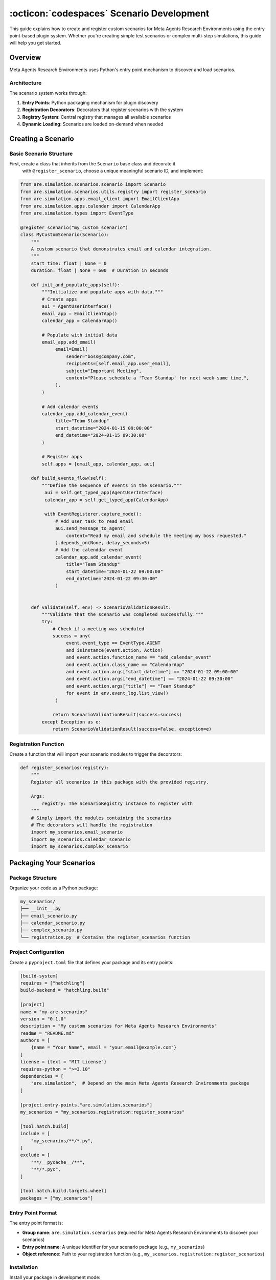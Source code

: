 ..
    Copyright (c) Meta Platforms, Inc. and affiliates.
    All rights reserved.
    
    This source code is licensed under the terms described in the LICENSE file in
    the root directory of this source tree.


:octicon:`codespaces` Scenario Development
==========================================

This guide explains how to create and register custom scenarios for Meta Agents Research Environments
using the entry point-based plugin system. Whether you're creating simple test scenarios
or complex multi-step simulations, this guide will help you get started.


Overview
--------

Meta Agents Research Environments uses Python's entry point mechanism to discover and load scenarios.

Architecture
~~~~~~~~~~~~

The scenario system works through:

1. **Entry Points**: Python packaging mechanism for plugin discovery
2. **Registration Decorators**: Decorators that register scenarios with the system
3. **Registry System**: Central registry that manages all available scenarios
4. **Dynamic Loading**: Scenarios are loaded on-demand when needed

Creating a Scenario
-------------------

Basic Scenario Structure
~~~~~~~~~~~~~~~~~~~~~~~~

First, create a class that inherits from the ``Scenario`` base class and decorate it
 with ``@register_scenario``, choose a unique meaningful scenario ID, and implement:

.. code-block:: python

   from are.simulation.scenarios.scenario import Scenario
   from are.simulation.scenarios.utils.registry import register_scenario
   from are.simulation.apps.email_client import EmailClientApp
   from are.simulation.apps.calendar import CalendarApp
   from are.simulation.types import EventType

   @register_scenario("my_custom_scenario")
   class MyCustomScenario(Scenario):
       """
       A custom scenario that demonstrates email and calendar integration.
       """
       start_time: float | None = 0
       duration: float | None = 600  # Duration in seconds

       def init_and_populate_apps(self):
           """Initialize and populate apps with data."""
           # Create apps
           aui = AgentUserInterface()
           email_app = EmailClientApp()
           calendar_app = CalendarApp()

           # Populate with initial data
           email_app.add_email(
                email=Email(
                    sender="boss@company.com",
                    recipients=[self.email_app.user_email],
                    subject="Important Meeting",
                    content="Please schedule a 'Team Standup' for next week same time.",
                ),
           )

           # Add calendar events
           calendar_app.add_calendar_event(
                title="Team Standup"
                start_datetime="2024-01-15 09:00:00"
                end_datetime="2024-01-15 09:30:00"
           )

           # Register apps
           self.apps = [email_app, calendar_app, aui]

       def build_events_flow(self):
           """Define the sequence of events in the scenario."""
            aui = self.get_typed_app(AgentUserInterface)
            calendar_app = self.get_typed_app(CalendarApp)

            with EventRegisterer.capture_mode():
                # Add user task to read email
                aui.send_message_to_agent(
                    content="Read my email and schedule the meeting my boss requested."
                ).depends_on(None, delay_seconds=5)
                # Add the calenddar event
                calendar_app.add_calendar_event(
                    title="Team Standup"
                    start_datetime="2024-01-22 09:00:00"
                    end_datetime="2024-01-22 09:30:00"
                )


       def validate(self, env) -> ScenarioValidationResult:
           """Validate that the scenario was completed successfully."""
           try:
               # Check if a meeting was scheduled
               success = any(
                    event.event_type == EventType.AGENT
                    and isinstance(event.action, Action)
                    and event.action.function_name == "add_calendar_event"
                    and event.action.class_name == "CalendarApp"
                    and event.action.args["start_datetime"] == "2024-01-22 09:00:00"
                    and event.action.args["end_datetime"] == "2024-01-22 09:30:00"
                    and event.action.args["title"] == "Team Standup"
                    for event in env.event_log.list_view()
                )

               return ScenarioValidationResult(success=success)
           except Exception as e:
               return ScenarioValidationResult(success=False, exception=e)

Registration Function
~~~~~~~~~~~~~~~~~~~~~

Create a function that will import your scenario modules to trigger the decorators:

.. code-block:: python

   def register_scenarios(registry):
       """
       Register all scenarios in this package with the provided registry.

       Args:
           registry: The ScenarioRegistry instance to register with
       """
       # Simply import the modules containing the scenarios
       # The decorators will handle the registration
       import my_scenarios.email_scenario
       import my_scenarios.calendar_scenario
       import my_scenarios.complex_scenario

Packaging Your Scenarios
------------------------

Package Structure
~~~~~~~~~~~~~~~~~

Organize your code as a Python package:

.. code-block:: text

   my_scenarios/
   ├── __init__.py
   ├── email_scenario.py
   ├── calendar_scenario.py
   ├── complex_scenario.py
   └── registration.py  # Contains the register_scenarios function

Project Configuration
~~~~~~~~~~~~~~~~~~~~~

Create a ``pyproject.toml`` file that defines your package and its entry points:

.. code-block:: toml

   [build-system]
   requires = ["hatchling"]
   build-backend = "hatchling.build"

   [project]
   name = "my-are-scenarios"
   version = "0.1.0"
   description = "My custom scenarios for Meta Agents Research Environments"
   readme = "README.md"
   authors = [
       {name = "Your Name", email = "your.email@example.com"}
   ]
   license = {text = "MIT License"}
   requires-python = ">=3.10"
   dependencies = [
       "are.simulation",  # Depend on the main Meta Agents Research Environments package
   ]

   [project.entry-points."are.simulation.scenarios"]
   my_scenarios = "my_scenarios.registration:register_scenarios"

   [tool.hatch.build]
   include = [
       "my_scenarios/**/*.py",
   ]
   exclude = [
       "**/__pycache__/**",
       "**/*.pyc",
   ]

   [tool.hatch.build.targets.wheel]
   packages = ["my_scenarios"]

Entry Point Format
~~~~~~~~~~~~~~~~~~

The entry point format is:

* **Group name**: ``are.simulation.scenarios`` (required for Meta Agents Research Environments to discover your scenarios)
* **Entry point name**: A unique identifier for your scenario package (e.g., ``my_scenarios``)
* **Object reference**: Path to your registration function (e.g., ``my_scenarios.registration:register_scenarios``)

Installation
~~~~~~~~~~~~

Install your package in development mode:

.. code-block:: bash

   pip install -e /path/to/your/package

Or build and install it:

.. code-block:: bash

   cd /path/to/your/package
   pip install .

Advanced Scenario Patterns
--------------------------

Multi-App Scenarios
~~~~~~~~~~~~~~~~~~~

Create scenarios that use multiple apps working together:

.. code-block:: python

   @register_scenario("multi_app_workflow")
   class MultiAppWorkflowScenario(Scenario):
       """Scenario involving email, calendar, and file system."""

       scenario_id = "multi_app_workflow"

       def init_and_populate_apps(self):
           email_app = EmailClientApp()
           calendar_app = CalendarApp()
           file_system = VirtualFileSystemApp()

           # Create initial files
           file_system.create_file(
               "/documents/project_plan.txt",
               "Project timeline and milestones"
           )

           # Add initial email
           email_app.add_email(
                email=Email(
                    sender="client@company.com",
                    recipients=[self.email_app.user_email],
                    subject="Report Request",
                    content="Please send the updated project plan.",
                ),
           )

           self.apps = [email_app, calendar_app, file_system]

       def build_events_flow(self):
           aui = self.get_typed_app(AgentUserInterface)
           email_app = self.get_typed_app(EmailClientApp)
           calendar_app = self.get_typed_app(CalendarApp)

            with EventRegisterer.capture_mode():
                # User event - send task to agent
                send_task_event = (
                    aui.send_message_to_agent(
                        content="Read the email from the client and fulfill their request."
                    )
                ).depends_on(None, delay_seconds=5)
                # Oracle event - send email
                send_email_event = (
                    email_app.send_email(
                        recipients=["agent@company.com"],
                        subject="Project Update Request",
                        content="Please find attached the updated project plan."
                        attachment_paths=["/documents/project_plan.txt"]
                    )
                    .oracle()
                    .depends_on(send_task_event, delay_seconds=5)
                )

                # Oracle event - schedule meeting
                schedule_meeting_event = (
                    calendar_app.add_calendar_event(
                        title="Project Review",
                        start_datetime="2024-01-15 10:00:00",
                        end_datetime="2024-01-15 11:00:00",
                    )
                    .oracle()
                    .depends_on(send_email_event, delay_seconds=5)
                )

            self.events = [send_task_event, send_email_event, schedule_meeting_event]


Complex Validation Scenarios
~~~~~~~~~~~~~~~~~~~~~~~~~~~~

Implement sophisticated validation logic:

.. code-block:: python

   @register_scenario("complex_validation_scenario")
   class ComplexValidationScenario(Scenario):
       """Scenario with multi-criteria validation."""

       scenario_id = "complex_validation_scenario"

       def validate(self, env) -> ScenarioValidationResult:
           """Multi-step validation with detailed feedback."""
           try:
               validation_results = []

               # Check email was sent
               email_app = self.get_typed_app(EmailClientApp)
               sent_emails= email_app.folders[EmailFolderName.SENT].emails

               email_sent = len(sent_emails) > 0
               validation_results.append(("email_sent", email_sent))

               # Check email content quality
               if email_sent:
                   last_email = sent_emails[-1]
                   professional_tone = self._check_professional_tone(last_email.content)
                   has_greeting = any(greeting in last_email.content.lower()
                                    for greeting in ["hello", "hi", "dear"])
                   has_closing = any(closing in last_email.content.lower()
                                   for closing in ["regards", "sincerely", "thanks"])

                   validation_results.extend([
                       ("professional_tone", professional_tone),
                       ("has_greeting", has_greeting),
                       ("has_closing", has_closing)
                   ])

               # Overall success requires all criteria
               overall_success = all(result[1] for result in validation_results)

               # Log detailed results for debugging
               rationale = ""
               for criterion, passed in results:
                   status = "PASS" if passed else "FAIL"
                   rationale += f"Validation {criterion}: {status}\n"

               return ScenarioValidationResult(success=overall_success, rationale=rationale)

           except Exception as e:
               return ScenarioValidationResult(success=False, exception=e)

       def _check_professional_tone(self, text: str) -> bool:
           """Check if text maintains professional tone."""
           unprofessional_words = ["hey", "sup", "lol", "omg", "wtf"]
           return not any(word in text.lower() for word in unprofessional_words)

Testing Your Scenarios
----------------------

Check success of a run in oracle mode:

.. code-block:: python

   from are.simulation.scenarios.utils.cli_utils import run_and_validate

   # Run scenario in oracle mode
    run_and_validate(MyCustomScenario())

Basic Testing
~~~~~~~~~~~~~

Test that your scenarios are properly registered:

.. code-block:: python

   from are.simulation.scenarios.utils.registry import registry

   # This will trigger scenario discovery via entry points
   all_scenarios = registry.get_all_scenarios()

   # Check if your scenario is in the registry
   if "my_custom_scenario" in all_scenarios:
       print("Scenario successfully registered!")

       # You can also instantiate your scenario
       scenario_class = all_scenarios["my_custom_scenario"]
       scenario = scenario_class()
   else:
       print("Scenario not found in registry")

Unit Testing
~~~~~~~~~~~~

Create comprehensive unit tests for your scenarios:

.. code-block:: python

   import unittest
   from unittest.mock import Mock, patch
   from my_scenarios.email_scenario import MyCustomScenario

   class TestMyCustomScenario(unittest.TestCase):

       def setUp(self):
           self.scenario = MyCustomScenario()
           self.scenario.initialize()

       def test_apps_initialization(self):
           """Test that apps are properly initialized."""
           self.assertIsNotNone(self.scenario.email_app)
           self.assertIsNotNone(self.scenario.calendar_app)
           self.assertEqual(len(self.scenario.apps), 2)

       def test_initial_data(self):
           """Test that initial data is properly set up."""
           emails = self.scenario.email_app.get_emails()
           self.assertGreater(len(emails), 0)

           events = self.scenario.calendar_app.get_events()
           self.assertGreater(len(events), 0)

       def test_validation_success(self):
           """Test validation with successful completion."""
           # Mock environment with successful state
           mock_env = Mock()
           mock_calendar = Mock()
           mock_calendar.get_upcoming_meetings.return_value = ["meeting1", "meeting2"]
           mock_env.get_app.return_value = mock_calendar

           result = self.scenario.validate(mock_env)
           self.assertTrue(result.success)

       def test_validation_failure(self):
           """Test validation with failed completion."""
           # Mock environment with failed state
           mock_env = Mock()
           mock_calendar = Mock()
           mock_calendar.get_upcoming_meetings.return_value = ["meeting1"]  # Only original
           mock_env.get_app.return_value = mock_calendar

           result = self.scenario.validate(mock_env)
           self.assertFalse(result.success)

   if __name__ == "__main__":
       unittest.main()

Complete Example Package
------------------------

Here's a complete example of a scenario package structure:

.. code-block:: text

   my_are_simulation_scenarios/
   ├── pyproject.toml
   ├── README.md
   ├── tests/
   │   ├── __init__.py
   │   └── test_scenarios.py
   └── my_scenarios/
       ├── __init__.py
       ├── email_scenario.py
       ├── calendar_scenario.py
       ├── complex_scenario.py
       └── registration.py

**my_scenarios/__init__.py**:

.. code-block:: python

   """My custom Meta Agents Research Environments scenarios package."""
   __version__ = "0.1.0"

**my_scenarios/email_scenario.py**:

.. code-block:: python

   from are.simulation.scenarios.scenario import Scenario, ScenarioValidationResult
   from are.simulation.scenarios.utils.registry import register_scenario
   from are.simulation.apps.email_client import EmailClientApp
   from are.simulation.types import EventType

   @register_scenario("email_management_scenario")
   class EmailManagementScenario(Scenario):
       """Scenario focused on email management tasks."""

       scenario_id = "email_management_scenario"

       def init_and_populate_apps(self):
           self.email_app = EmailClientApp()

           # Add sample emails
           self.email_app.add_email(
                email=Email(
                    sender="boss@company.com",
                    recipients=[self.email_app.user_email],
                    subject="Urgent: Project Deadline",
                    content="The project deadline has been moved up. Please confirm receipt.",
                ),
           )

           self.email_app.add_email(
                email=Email(
                    sender="spam@marketing.com",
                    recipients=[self.email_app.user_email],
                    subject="Amazing Deal! Click Now!",
                    content="Limited time offer! Buy now and save 90%!",
                ),
           )

           self.apps = [self.email_app]

       def build_events_flow(self):
            aui = self.get_typed_app(AgentUserInterface)
            email_client = self.get_typed_app(EmailClientApp)

            with EventRegisterer.capture_mode():
                # User asks agent to read emails
                event1 = aui.send_message_to_agent(
                    content="Read my emails and respond to the urgent one."
                ).depends_on(None, delay_seconds=5)
                # Agent respond to urgent email
                event2 =  email_client.send_email(
                    recipients=["boss@company.com"],
                    subject="Re: Urgent: Project Deadline",
                    body="Received and understood. Will adjust timeline accordingly.",
                ).oracle().depends_on(event1, delay_seconds=5)

       def validate(self, env) -> ScenarioValidationResult:
           try:
               email_app = env.get_app("EmailClientApp")
               sent_emails = email_app.folders[EmailFolderName.SENT].emails

               # Check if response was sent
               success = any("Re: Urgent" in email.subject for email in sent_emails)
               return ScenarioValidationResult(success=success)
           except Exception as e:
               return ScenarioValidationResult(success=False, exception=e)

**my_scenarios/registration.py**:

.. code-block:: python

   def register_scenarios(registry):
       """Register all scenarios in this package."""
       # Import modules containing scenario classes
       # The decorators will handle the registration
       import my_scenarios.email_scenario
       import my_scenarios.calendar_scenario
       import my_scenarios.complex_scenario

Troubleshooting
---------------

Common Issues
~~~~~~~~~~~~~

**Scenarios Not Being Discovered**

1. **Check Package Installation**: Make sure your package is properly installed

   .. code-block:: bash

      pip list | grep my-are-scenarios

2. **Verify Entry Point**: Check that your entry point is correctly defined in ``pyproject.toml``

3. **Test Registration Function**: Verify that your registration function is being called

   .. code-block:: python

      def register_scenarios(registry):
           print("Registration function called!")  # Add debug logging
           import my_scenarios.email_scenario

4. **Check for Import Errors**: Make sure there are no import errors in your scenario modules

**Registration Decorator Not Working**

1. **Import Order**: Ensure modules are imported after the registry is set up
2. **Decorator Syntax**: Verify the ``@register_scenario`` decorator is used correctly
3. **Unique IDs**: Make sure scenario IDs are unique across all packages

**Validation Errors**

1. **Environment Access**: Ensure you're accessing the environment correctly in validation
2. **App Names**: Verify app names match exactly (case-sensitive)
3. **Exception Handling**: Always wrap validation logic in try-catch blocks

Debugging Tools
~~~~~~~~~~~~~~~

**Inspect Available Entry Points**:

.. code-block:: python

   import pkg_resources
   for entry_point in pkg_resources.iter_entry_points('are.simulation.scenarios'):
       print(f"Found entry point: {entry_point.name} -> {entry_point.dist}")

**List Registered Scenarios**:

.. code-block:: python

   from are.simulation.scenarios.utils.registry import registry
   scenarios = registry.get_all_scenarios()
   for scenario_id, scenario_class in scenarios.items():
       print(f"Scenario: {scenario_id} -> {scenario_class}")

**Test Scenario Loading**:

.. code-block:: python

   try:
       scenario_class = registry.get_all_scenarios()["my_custom_scenario"]
       scenario = scenario_class()
       print("Scenario loaded successfully!")
   except KeyError:
       print("Scenario not found in registry")
   except Exception as e:
       print(f"Error loading scenario: {e}")

Hands-On Learning Resources
---------------------------

The Meta Agents Research Environments repository includes practical tutorials that complement this guide:

**Scenario Development Tutorial** (``are/simulation/scenarios/scenario_tutorial/scenario.py``)
   A complete walk-through of creating a scenario from scratch, including all the steps covered in this guide.

**DAG Scenario Tutorial** (``are/simulation/tutorials/event_dag.py``)
   Learn how to build complex scenarios using Event Graphs with dependencies, as demonstrated in the Advanced Scenario Patterns section.

**Validation Tutorial** (``are/simulation/scenarios/scenario_validation_tutorial/scenario.py``)
   Practical examples of implementing robust validation logic for different types of scenarios.

**Environment Tutorial** (``are/simulation/tutorials/environment.py``)
   Understand how to work with environments and configure them for your scenarios.

**Events Tutorial** (``are/simulation/scenarios/scenario_events_tutorial/scenario.py``)
   Learn the fundamentals of creating and managing events in scenarios.

**Advanced Events Tutorial** (``are/simulation/tutorials/events_advanced.py``)
   Explore sophisticated event patterns and conditional logic for complex scenarios.

These tutorials provide runnable code examples that you can study, modify, and use as starting points for your own scenarios.


Next Steps
----------

Now that you've learned the basics of creating and registering scenarios, you might be interested in developing your own apps.

Continue to the :doc:`apps_tutorial` to learn how to create and register new apps.
